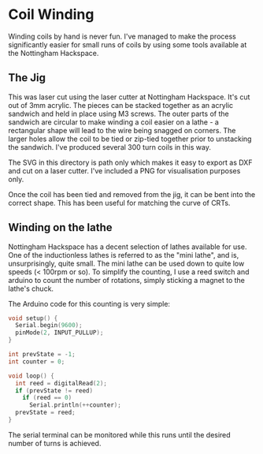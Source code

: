 * Coil Winding

Winding coils by hand is never fun. I've managed to make the process
significantly easier for small runs of coils by using some tools
available at the Nottingham Hackspace.

** The Jig

#+html: <img src="render.png" width="400" />

This was laser cut using the laser cutter at Nottingham
Hackspace. It's cut out of 3mm acrylic. The pieces can be stacked
together as an acrylic sandwich and held in place using M3 screws. The
outer parts of the sandwich are circular to make winding a coil easier
on a lathe - a rectangular shape will lead to the wire being snagged
on corners. The larger holes allow the coil to be tied or zip-tied
together prior to unstacking the sandwich. I've produced several 300
turn coils in this way.

The SVG in this directory is path only which makes it easy to export
as DXF and cut on a laser cutter. I've included a PNG for
visualisation purposes only.

Once the coil has been tied and removed from the jig, it can be bent
into the correct shape. This has been useful for matching the curve of
CRTs.

** Winding on the lathe

Nottingham Hackspace has a decent selection of lathes available for
use. One of the inductionless lathes is referred to as the "mini
lathe", and is, unsurprisingly, quite small. The mini lathe can be
used down to quite low speeds (< 100rpm or so). To simplify the
counting, I use a reed switch and arduino to count the number of
rotations, simply sticking a magnet to the lathe's chuck.

The Arduino code for this counting is very simple:

#+BEGIN_SRC c
void setup() {
  Serial.begin(9600);
  pinMode(2, INPUT_PULLUP);
}

int prevState = -1;
int counter = 0;

void loop() {
  int reed = digitalRead(2);
  if (prevState != reed)
    if (reed == 0)
      Serial.println(++counter);
  prevState = reed;
}
#+END_SRC

The serial terminal can be monitored while this runs until the desired
number of turns is achieved.
